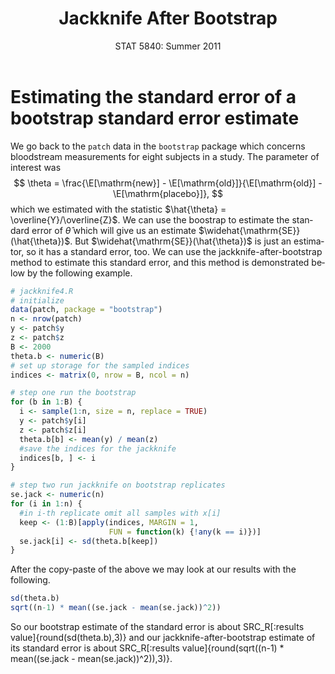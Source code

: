 #+TITLE:   Jackknife After Bootstrap
#+AUTHOR:    
#+EMAIL:     gkerns@ysu.edu
#+DATE:      STAT 5840: Summer 2011
#+LANGUAGE:  en
#+OPTIONS:   H:4 toc:nil author:nil ^:nil num:nil
#+EXPORT_EXCLUDE_TAGS: answer
#+BABEL: :session *R* :results output pp :tangle yes
#+LaTeX_CLASS: article
#+LaTeX_CLASS_OPTIONS: [11pt,english]
#+LATEX_HEADER: \input{handoutformat}
#+latex: \thispagestyle{empty}

* Estimating the standard error of a bootstrap standard error estimate
We go back to the =patch= data in the =bootstrap= package which concerns bloodstream measurements for eight subjects in a study. The parameter of interest was
\[
\theta = \frac{\E[\mathrm{new}] - \E[\mathrm{old}]}{\E[\mathrm{old}] - \E[\mathrm{placebo}]},
\]
which we estimated with the statistic \(\hat{\theta} = \overline{Y}/\overline{Z}\).  We can use the boostrap to estimate the standard error of $\hat{\theta}$ which will give us an estimate $\widehat{\mathrm{SE}}(\hat{\theta})$.  But $\widehat{\mathrm{SE}}(\hat{\theta})$ is just an estimator, so it has a standard error, too.  We can use the jackknife-after-bootstrap method to estimate this standard error, and this method is demonstrated below by the following example.

#+begin_src R :exports both
# jackknife4.R
# initialize
data(patch, package = "bootstrap")
n <- nrow(patch)
y <- patch$y
z <- patch$z
B <- 2000
theta.b <- numeric(B)
# set up storage for the sampled indices
indices <- matrix(0, nrow = B, ncol = n)

# step one run the bootstrap
for (b in 1:B) {
  i <- sample(1:n, size = n, replace = TRUE)
  y <- patch$y[i]
  z <- patch$z[i]
  theta.b[b] <- mean(y) / mean(z)
  #save the indices for the jackknife
  indices[b, ] <- i
}

# step two run jackknife on bootstrap replicates
se.jack <- numeric(n)
for (i in 1:n) {
  #in i-th replicate omit all samples with x[i]
  keep <- (1:B)[apply(indices, MARGIN = 1,
                      FUN = function(k) {!any(k == i)})]
  se.jack[i] <- sd(theta.b[keep])
}
#+end_src


After the copy-paste of the above we may look at our results with the following.
#+begin_src R :exports both
sd(theta.b)
sqrt((n-1) * mean((se.jack - mean(se.jack))^2))
#+end_src

So our bootstrap estimate of the standard error is about SRC_R[:results value]{round(sd(theta.b),3)} and our jackknife-after-bootstrap estimate of its standard error is about SRC_R[:results value]{round(sqrt((n-1) * mean((se.jack - mean(se.jack))^2)),3)}.


